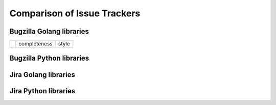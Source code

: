 ===================================================
Comparison of Issue Trackers
===================================================

Bugzilla Golang libraries
-------------------------------

+-------------------------+--------------------+--------------------+
|                         |completeness        |style               |
+-------------------------+--------------------+--------------------+
|                         |                    |                    |
+-------------------------+--------------------+--------------------+

Bugzilla Python libraries
-------------------------------

Jira Golang libraries
-------------------------------

Jira Python libraries
-------------------------------
